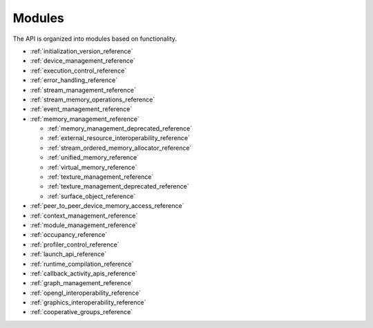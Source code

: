.. meta::
  :description: The HIP runtime API modules reference page.
  :keywords: AMD, ROCm, HIP, CUDA, HIP runtime API modules, modules

.. _modules_reference:

*******************************************************************************
Modules
*******************************************************************************

The API is organized into modules based on functionality.

* :ref:`initialization_version_reference`
* :ref:`device_management_reference`
* :ref:`execution_control_reference`
* :ref:`error_handling_reference`
* :ref:`stream_management_reference`
* :ref:`stream_memory_operations_reference`
* :ref:`event_management_reference`
* :ref:`memory_management_reference`

  * :ref:`memory_management_deprecated_reference`
  * :ref:`external_resource_interoperability_reference`
  * :ref:`stream_ordered_memory_allocator_reference`
  * :ref:`unified_memory_reference`
  * :ref:`virtual_memory_reference`
  * :ref:`texture_management_reference`
  * :ref:`texture_management_deprecated_reference`
  * :ref:`surface_object_reference`

* :ref:`peer_to_peer_device_memory_access_reference`
* :ref:`context_management_reference`
* :ref:`module_management_reference`
* :ref:`occupancy_reference`
* :ref:`profiler_control_reference`
* :ref:`launch_api_reference`
* :ref:`runtime_compilation_reference`
* :ref:`callback_activity_apis_reference`
* :ref:`graph_management_reference`
* :ref:`opengl_interoperability_reference`
* :ref:`graphics_interoperability_reference`
* :ref:`cooperative_groups_reference`
